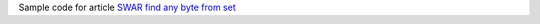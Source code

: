 Sample code for article `SWAR find any byte from set`__

__ http://0x80.pl/notesen/2023-03-06-swar-find-any.html
